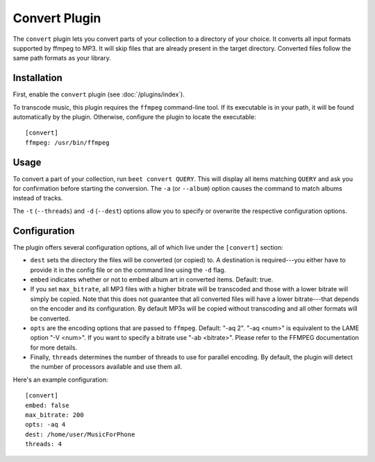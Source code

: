 Convert Plugin
==============

The ``convert`` plugin lets you convert parts of your collection to a directory
of your choice. It converts all input formats supported by ffmpeg to MP3.
It will skip files that are already present in the target directory. Converted
files follow the same path formats as your library.

Installation
------------

First, enable the ``convert`` plugin (see :doc:`/plugins/index`).

To transcode music, this plugin requires the ``ffmpeg`` command-line
tool. If its executable is in your path, it  will be found automatically
by the plugin. Otherwise, configure the plugin to locate the executable::

    [convert]
    ffmpeg: /usr/bin/ffmpeg

Usage
-----

To convert a part of your collection, run ``beet convert QUERY``. This
will display all items matching ``QUERY`` and ask you for confirmation before
starting the conversion. The ``-a`` (or ``--album``) option causes the command
to match albums instead of tracks.

The ``-t`` (``--threads``) and ``-d`` (``--dest``) options allow you to specify
or overwrite the respective configuration options.

Configuration
-------------

The plugin offers several configuration options, all of which live under the
``[convert]`` section:

* ``dest`` sets the directory the files will be converted (or copied) to.
  A destination is required---you either have to provide it in the config file
  or on the command line using the ``-d`` flag.
* ``embed`` indicates whether or not to embed album art in converted items.
  Default: true.
* If you set ``max_bitrate``, all MP3 files with a higher bitrate will be
  transcoded and those with a lower bitrate will simply be copied. Note that
  this does not guarantee that all converted files will have a lower
  bitrate---that depends on the encoder and its configuration. By default MP3s
  will be copied without transcoding and all other formats will be converted.
* ``opts`` are the encoding options that are passed to ``ffmpeg``. Default:
  "-aq 2". "-aq <num>" is equivalent to the LAME option "-V <num>". If you
  want to specify a bitrate use "-ab <bitrate>". Please refer to the FFMPEG
  documentation for more details.
* Finally, ``threads`` determines the number of threads to use for parallel
  encoding. By default, the plugin will detect the number of processors
  available and use them all.

Here's an example configuration::

    [convert]
    embed: false
    max_bitrate: 200
    opts: -aq 4
    dest: /home/user/MusicForPhone
    threads: 4
